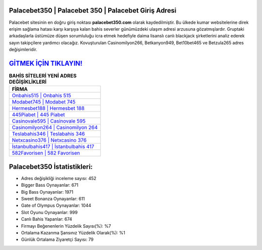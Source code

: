 ﻿Palacebet350 | Palacebet 350 | Palacebet Giriş Adresi
===================================

.. image:: images/palacebet-giris.jpg
   :width: 600
   
Palacebet sitesinin en doğru giriş noktası **palacebet350.com** olarak kaydedilmiştir. Bu ülkede kumar websitelerine direk erişim sağlama hatası karşı karşıya kalan bahis severler günümüzdeki ulaşım adresi arzusuna gözatmışlardır. Gruptaki arkadaşlarla üstümüze düşen sorumluluğu icra etmek hedefiyle daima lisanslı canlı blackjack şirketlerini analiz ederek sayın takipçilere yardımcı olacağız. Kovuşturulan Casinomilyon266, Betkanyon949, Bet10bet465 ve Betzula265 adres değişimleridir.

`GİTMEK İÇİN TIKLAYIN! <https://cutt.ly/QwVVg2Vk>`_
==============

.. list-table:: **BAHİS SİTELERİ YENİ ADRES DEĞİŞİKLİKLERİ**
   :widths: 100
   :header-rows: 1

   * - FİRMA
   * - `Onbahis515 | Onbahis 515 <onbahis515-onbahis-515-onbahis-giris-adresi.html>`_
   * - `Modabet745 | Modabet 745 <modabet745-modabet-745-modabet-giris-adresi.html>`_
   * - `Hermesbet188 | Hermesbet 188 <hermesbet188-hermesbet-188-hermesbet-giris-adresi.html>`_	 
   * - `445Piabet | 445 Piabet <445piabet-445-piabet-piabet-giris-adresi.html>`_	 
   * - `Casinovale595 | Casinovale 595 <casinovale595-casinovale-595-casinovale-giris-adresi.html>`_ 
   * - `Casinomilyon264 | Casinomilyon 264 <casinomilyon264-casinomilyon-264-casinomilyon-giris-adresi.html>`_
   * - `Teslabahis346 | Teslabahis 346 <teslabahis346-teslabahis-346-teslabahis-giris-adresi.html>`_	 
   * - `Netxcasino376 | Netxcasino 376 <netxcasino376-netxcasino-376-netxcasino-giris-adresi.html>`_
   * - `İstanbulbahis417 | İstanbulbahis 417 <istanbulbahis417-istanbulbahis-417-istanbulbahis-giris-adresi.html>`_
   * - `582Favorisen | 582 Favorisen <582favorisen-582-favorisen-favorisen-giris-adresi.html>`_
	 
Palacebet350 İstatistikleri:
===================================	 
* Adres değişikliği inceleme sayısı: 452
* Bigger Bass Oynayanlar: 671
* Big Bass Oynayanlar: 1971
* Sweet Bonanza Oynayanlar: 611
* Gate of Olympus Oynayanlar: 1044
* Slot Oyunu Oynayanlar: 999
* Canlı Bahis Yapanlar: 674
* Firmayı Beğenenlerin Yüzdelik Sayısı(%): %7
* Ortalama Kazanma Şansınız Yüzdelik Olarak(%): %1
* Günlük Ortalama Ziyaretçi Sayısı: 79
